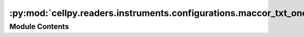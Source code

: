 :py:mod:`cellpy.readers.instruments.configurations.maccor_txt_one`
==================================================================

.. py:module:: cellpy.readers.instruments.configurations.maccor_txt_one


Module Contents
---------------

.. py:data:: columns_to_keep
   :value: ['TestTime', 'Rec#', 'Cyc#', 'Step', 'StepTime', 'Amp-hr', 'Watt-hr', 'Amps', 'Volts', 'State',...

   

.. py:data:: file_info

   

.. py:data:: formatters

   

.. py:data:: incremental_unit_labels

   

.. py:data:: normal_headers_renaming_dict

   

.. py:data:: not_implemented_in_cellpy_yet_renaming_dict

   

.. py:data:: post_processors

   

.. py:data:: raw_limits

   

.. py:data:: raw_units

   

.. py:data:: states

   

.. py:data:: unit_labels

   

